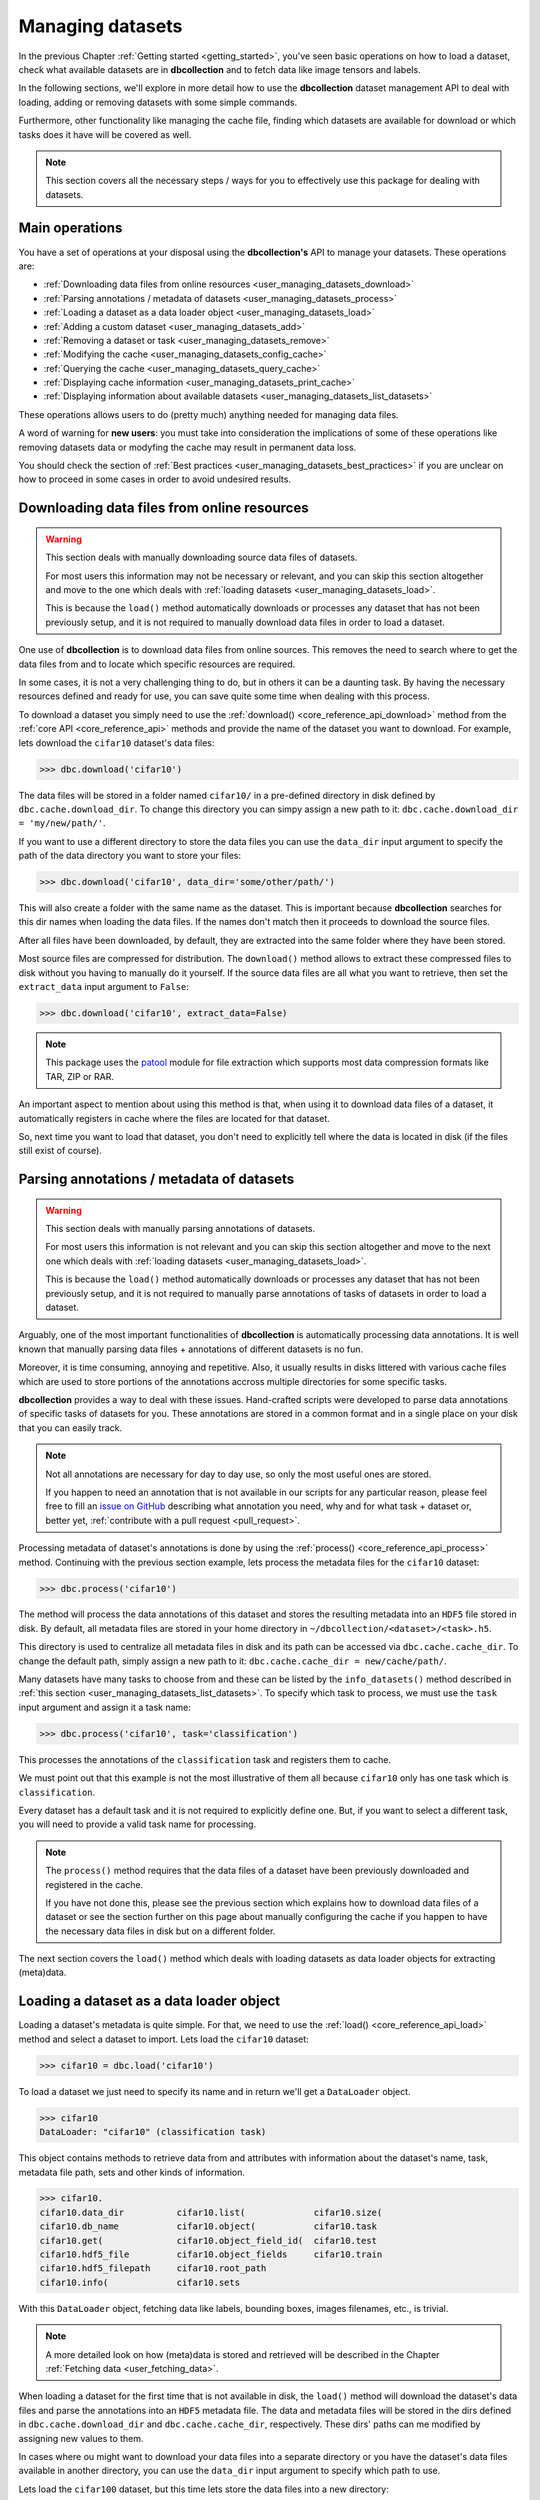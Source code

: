 .. _user_managing_datasets:

=================
Managing datasets
=================

In the previous Chapter :ref:`Getting started <getting_started>`, you've seen basic operations
on how to load a dataset, check what available datasets are in **dbcollection** and 
to fetch data like image tensors and labels. 

In the following sections, we'll explore 
in more detail how to use the **dbcollection** dataset management API to deal with loading,
adding or removing datasets with some simple commands.

Furthermore, other functionality like 
managing the cache file, finding which datasets are available for download or which tasks does 
it have will be covered as well. 

.. note::
    This section covers all the necessary steps / ways for you to effectively use this package for dealing with datasets.


Main operations
===============

You have a set of operations at your disposal using the **dbcollection's** API to
manage your datasets. These operations are:

- :ref:`Downloading data files from online resources <user_managing_datasets_download>`
- :ref:`Parsing annotations / metadata of datasets <user_managing_datasets_process>`
- :ref:`Loading a dataset as a data loader object <user_managing_datasets_load>`
- :ref:`Adding a custom dataset <user_managing_datasets_add>`
- :ref:`Removing a dataset or task <user_managing_datasets_remove>`
- :ref:`Modifying the cache <user_managing_datasets_config_cache>`
- :ref:`Querying the cache <user_managing_datasets_query_cache>`
- :ref:`Displaying cache information <user_managing_datasets_print_cache>`
- :ref:`Displaying information about available datasets <user_managing_datasets_list_datasets>`

These operations allows users to do (pretty much) anything needed for managing data files. 

A word of warning for **new users**: you must take into consideration the implications of some of these operations like removing datasets data or modyfing the cache may result in permanent data loss. 

You should check the section of :ref:`Best practices <user_managing_datasets_best_practices>` if you are unclear on how to proceed in some cases in order to avoid undesired results.


.. _user_managing_datasets_download:

Downloading data files from online resources
============================================

.. warning::
   This section deals with manually downloading source data files of datasets. 

   For most users this information may not be necessary or relevant, and you can skip this section altogether and move to the one which deals with :ref:`loading datasets <user_managing_datasets_load>`.

   This is because the ``load()`` method automatically downloads or processes any dataset that has not been previously setup, and it is not required to manually download data files in order to load a dataset.

One use of **dbcollection** is to download data files from online sources. This removes the need
to search where to get the data files from and to locate which specific resources are required. 

In some cases, it is not a very challenging thing to do, but in others it can be a daunting task. By 
having the necessary resources defined and ready for use, you can save quite some time when dealing
with this process. 

To download a dataset you simply need to use the :ref:`download() <core_reference_api_download>` method from the :ref:`core API <core_reference_api>` methods and provide the name of the dataset you want to download. For example, lets download the ``cifar10`` dataset's data files:

.. code-block:: python

   >>> dbc.download('cifar10')

The data files will be stored in a folder named ``cifar10/`` in a pre-defined directory in disk defined by ``dbc.cache.download_dir``. To change this directory you can simpy assign a new path to it: ``dbc.cache.download_dir = 'my/new/path/'``. 

If you want to use a different directory to store the data files you can use the ``data_dir`` input argument to specify the path of the data directory you want to store your files:

.. code-block:: python

   >>> dbc.download('cifar10', data_dir='some/other/path/')

This will also create a folder with the same name as the dataset. This is important because
**dbcollection** searches for this dir names when loading the data files. If the names don't
match then it proceeds to download the source files. 

After all files have been downloaded, by default, they are extracted into the same folder where they have been stored. 

Most source files are compressed for distribution. The ``download()`` method allows to extract these compressed files to disk without you having to manually do it yourself. 
If the source data files are all what you want to retrieve, then set the ``extract_data`` input argument to ``False``:

.. code-block:: python

   >>> dbc.download('cifar10', extract_data=False)

.. note::
   This package uses the `patool <https://pypi.python.org/pypi/patool>`_ module for file extraction which supports most data compression formats like TAR, ZIP or RAR.

An important aspect to mention about using this method is that, when using it to download data files of a dataset, it automatically registers in cache where the files are located for that dataset. 

So, next time you want to load that dataset, you don't need to explicitly tell where the data is located in disk (if the files still exist of course).


.. _user_managing_datasets_process:

Parsing annotations / metadata of datasets
==========================================

.. warning::
   This section deals with manually parsing annotations of datasets. 

   For most users this information is not relevant and you can skip this section altogether and move to the next one which deals with :ref:`loading datasets <user_managing_datasets_load>`.

   This is because the ``load()`` method automatically downloads or processes any dataset that has not been previously setup, and it is not required to manually parse annotations of tasks of datasets in order to load a dataset.

Arguably, one of the most important functionalities of **dbcollection** is automatically processing data annotations. 
It is well known that manually parsing data files + annotations of different datasets is no fun.

Moreover, it is time consuming, annoying and repetitive. 
Also, it usually results in disks littered with various cache files which are used to store portions of the annotations accross multiple directories for some specific tasks.  

**dbcollection** provides a way to deal with these issues. Hand-crafted scripts were developed to parse data annotations of specific tasks of datasets for you.  These annotations are stored in a common format and in a single place on your disk that you can easily track.

.. note::
   Not all annotations are necessary for day to day use, so only the most useful ones are stored.

   If you happen to need an annotation that is not available in our scripts for any particular reason, please feel free to fill an `issue on GitHub <https://github.com/dbcollection/dbcollection/issues>`_ describing what annotation you need, why and for what task + dataset or, better yet, :ref:`contribute with a pull request <pull_request>`. 

Processing metadata of dataset's annotations is done by using the :ref:`process() <core_reference_api_process>` method. 
Continuing with the previous section example, lets process the metadata files for the ``cifar10`` dataset:

.. code-block:: python

   >>> dbc.process('cifar10')

The method will process the data annotations of this dataset and stores the resulting metadata into an ``HDF5`` file stored in disk. By default, all metadata files are stored in your home directory in ``~/dbcollection/<dataset>/<task>.h5``. 

This directory is used to centralize all metadata files in disk and its path can be accessed via ``dbc.cache.cache_dir``. To change the default path, simply assign a new path to it: ``dbc.cache.cache_dir = new/cache/path/``. 

Many datasets have many tasks to choose from and these can be listed by the ``info_datasets()`` method described in :ref:`this section <user_managing_datasets_list_datasets>`. To specify which task to process, we must use the ``task`` input argument and assign it a task name:

.. code-block:: python

   >>> dbc.process('cifar10', task='classification')

This processes the annotations of the ``classification`` task and registers them to cache. 

We must point out that this example is not the most illustrative of them all because ``cifar10`` only has one task which is ``classification``. 

Every dataset has a default task and it is not required to explicitly define one. But, if you want to select a different task, you will need to provide a valid task name for processing.

.. note::
   The ``process()`` method requires that the data files of a dataset have been previously downloaded and registered in the cache. 

   If you have not done this, please see the previous section which explains how to download data files of a dataset or see the section further on this page about manually configuring the cache if you happen to have the necessary data files in disk but on a different folder.

The next section covers the ``load()`` method which deals with loading datasets as data loader objects for extracting (meta)data.


.. _user_managing_datasets_load:

Loading a dataset as a data loader object
=========================================

Loading a dataset's metadata is quite simple. For that, we need to use the :ref:`load() <core_reference_api_load>` method
and select a dataset to import. Lets load the ``cifar10`` dataset:

.. code-block:: python

   >>> cifar10 = dbc.load('cifar10')

To load a dataset we just need to specify its name and in return we'll get a ``DataLoader`` object.

.. code-block:: python

   >>> cifar10
   DataLoader: "cifar10" (classification task)

This object contains methods to retrieve data from and attributes with information about the dataset's name, task, metadata file path, sets and other kinds of information.

.. code-block:: python

   >>> cifar10.
   cifar10.data_dir          cifar10.list(             cifar10.size(
   cifar10.db_name           cifar10.object(           cifar10.task
   cifar10.get(              cifar10.object_field_id(  cifar10.test
   cifar10.hdf5_file         cifar10.object_fields     cifar10.train
   cifar10.hdf5_filepath     cifar10.root_path         
   cifar10.info(             cifar10.sets

With this ``DataLoader`` object, fetching data like labels, bounding boxes, images filenames, etc., is trivial. 

.. note::

   A more detailed look on how (meta)data is stored and retrieved will be described in the Chapter :ref:`Fetching data <user_fetching_data>`.

When loading a dataset for the first time that is not available in disk, the ``load()`` method will download the dataset's data files and parse the annotations into an ``HDF5`` metadata file. The data and metadata files will be stored in the dirs defined in ``dbc.cache.download_dir`` and ``dbc.cache.cache_dir``, respectively. These dirs' paths can me modified by assigning new values to them.

In cases where ou might want to download your data files into a separate directory or you have the dataset's data files available in another directory, you can use the ``data_dir`` input argument to specify which path to use.

Lets load the ``cifar100`` dataset, but this time lets store the data files into a new directory:

.. code-block:: python

   >>> cifar100 = dbc.load('cifar100', data_dir='some/new/path/')

If you haven't downloaded/loaded it yet, it will proceed to download and extract the files to the ``some/new/path/`` path provided in ``data_dir`` and process the default task for this dataset.

When loading/downloading a dataset for the first time, the dataset's information about where the data and the cache files are stored is registered in the ``~/dbcollection.json`` cache file, so that next time you load a specific dataset you'll only need to specify its name without having to provide the path where the data files are stored.

Now, lets talk about tasks of datasets. In the previous examples we've dimissed any references about which task to load in order to keep the examples simple. For some simple datasets, often there's only one task available to use, but for cases like ``coco`` for example, there are many different tasks that have different types of fields. For these cases, it is important to specify which task to use.

To load a specific task, you need to use the ``task`` input argument and assign a name of the task you want to load. If no task is specified, the default task ``task="default"`` is used. For the previous example, we could have done this by specifying the task name as ``classification``:

.. code-block:: python

   >>> cifar100_cls = dbc.load('cifar100', task='classification')

The returned object contains the information of the selected task in its ``__str__()`` method:

.. code-block:: python

   >>> cifar100_cls
   DataLoader: "cifar10" (classification task)

The ``load()`` method is probably the only method you'll ever need to use to load datasets. The Chapter :ref:`Fetching data <user_fetching_data>` continues where this section stopped about dealing with (meta)data. In the following sections deal with adding and removing datasets to / from the cache and what their uses are. 

.. note::
   The :ref:`Best practices <user_managing_datasets_best_practices>` section at the end of this page provides some tips about how to setup **dbcollection** in your system in order to never have the need to look at any other method besides ``load()`` for dealing with datasets.


.. _user_managing_datasets_add:

Adding a custom dataset
=======================

The :ref:`add() <core_reference_api_add>` method is used to add custom datasets to the cache. 

To add a custom dataset, you need to provide information about the ``name``, ``task``, ``data_dir`` and ``file_path``.
Optionally, you can add a list of ``keywords`` to categorize the dataset. 

Lets add a custom dataset to the available datasets list for load in cache:

.. code-block:: python

   >>> dbc.add(name='new_dataset', 
               task='new_task', 
               data_dir='some/path/data', 
               file_path='other/path/metadata/file.h5',
	       keywords=('image_processing', 'classification'))

When loading this dataset, the ``name`` and ``task`` args are required in order to select the dataset. Then, the ``HDF5`` file containing the metadata is loaded as a ``DataLoader`` object and all data files are available in the directory path provided by ``data_dir``.

This method can also be used to add additional tasks to existing datasets. For example, if we wanted to enhance the ``cifar10`` dataset with an extra task which contains custom metadata, you could do something like the following:

.. code-block:: python

   >>> dbc.add(name='cifar10', 
               task='custom_classification', 
               data_dir='default/path/dir/cifar10', 
               file_path='path/to/new/metadata/file.h5')

You can also use the ``add()`` method to assign the path of the data files for a dataset. This would tell the ``load()`` method to search for the data files in a specific path before attempting to execute the code path to download data files.

.. code-block:: python

   >>> dbc.add(name='mnist', 
               data_dir='default/path/dir/cifar10',	 
               task='',  # skips adding the task name
               file_path='')  # skips adding the file path for the task



.. _user_managing_datasets_remove:

Removing a dataset or task
==========================

Removing datasets or tasks is pretty simple. With :ref:`remove() <core_reference_api_remove>`, all you need to do to remove a dataset is to provide the name of the dataset you want to remove from the cache. 

.. code-block:: python

   >>> dbc.remove('cifar100')

If you just want to delete a task from a dataset you need to specify both the name of the dataset you want to remove from and the name of the task:

.. code-block:: python

   >>> dbc.remove('cifar100', 'classification')

This removes the ``classification`` task entry from the cache registry and it also deletes the metadata file associated to it.

However, this will not remove the data files from disk. For that, you must use the ``delete_data`` argument and set it to ``True``.

.. code-block:: python

   >>> dbc.remove('cifar100', 'classification', delete_data=True)

.. warning::

   This will permanently remove the data files stored in the ``data_dir`` path associated with the dataset in the cache. 


.. _user_managing_datasets_config_cache:

Modifying the cache
===================

There are several ways to manage / modify the cache contents in ``~/dbcollection.json`` or to delete / reset the cache file.

The :ref:`config_cache() <core_reference_api_config_cache>` allows users to do the following operations:

- Change values of fields;
- Delete the cache file / directory;
- Delete the ``~/dbcollection.json`` cache file;
- Reset the cache file.

Lets look at some examples.

First, we can change the default cache directory path and assign it a new path:

.. code-block:: python

   >>> dbc.config_cache('default_cache_dir', 'new/path/cache/')

Or we could change the default directory where data files are downloaded:

.. code-block:: python

   >>> dbc.config_cache('default_download_dir', 'new/path/download/')

Or both at the same time:

.. code-block:: python

   >>> dbc.config_cache(field='info', 
                        value={'default_cache_dir', 'new/path/cache/', 
                               'default_download_dir': 'new/path/download/'})

Any field can be changed in the cache file just by specifying its name and the new value you want to change it with. The ``field`` arg looks for a string in the cache file and, if it finds a valid match, it replaces the first found match with the value provided with the ``value`` arg. 

Other operations this method allows is to delete folders associated with the cache file or even the cache file itself. To remove just the cache folder where all the metadata ``HDF5`` files are stored, you need to do the following: 

.. code-block:: python

   >>> dbc.config_cache(delete_cache_dir=True)


If you just want to remove or reset the cache file you can do the following:

.. code-block:: python

   >>> # Remove the cache file
   >>> dbc.config_cache(delete_cache_file=True)

   >>> # Reset the cache file (empty data)
   >>> dbc.config_cache(reset_cache=True)

You can also bundle these arguments together to delete the cache dir and file:

.. code-block:: python

   >>> # Remove the cache file + dir
   >>> dbc.config_cache(delete_cache_file=True, delete_cache_dir=True)

Or do it in one sweep:

.. code-block:: python

   >>> # Remove the cache file + dir
   >>> dbc.config_cache(delete_cache=True)


.. note::

   The ``config_cache`` method is somewhat limited in its scope compared with other ways to change the cache contents (like directly modifying the cache file manually) but it has the necessary functionality to do the most common operations you might want to do like changing some fields or deleting / reseting the cache.


.. warning::

   The ``config_cache`` method should be used with extreme caution in order to not permanently delete your configurations. If you are going to use this method, please be aware of dangers of doing so.




.. _user_managing_datasets_query_cache:

Querying the cache
==================


.. _user_managing_datasets_print_cache:

Displaying cache information
============================


.. _user_managing_datasets_list_datasets:

Displaying information about available datasets
===============================================


.. _user_managing_datasets_best_practices:

Best practices
==============




TODO

